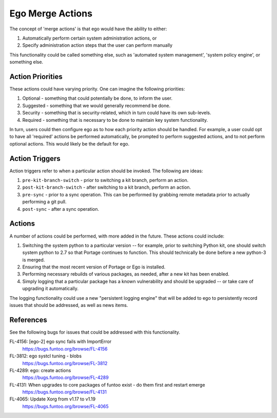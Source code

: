 =================
Ego Merge Actions
=================

The concept of 'merge actions' is that ego would have the ability to either:

1. Automatically perform certain system administration actions, or
2. Specify administration action steps that the user can perform manually

This functionality could be called something else, such as 'automated system management', 'system policy engine',
or something else.

Action Priorities
-----------------

These actions could have varying priority. One can imagine the following priorities:

1. Optional - something that could potentially be done, to inform the user.
2. Suggested - something that we would generally recommend be done.
3. Security - something that is security-related, which in turn could have its own sub-levels.
4. Required - something that is necessary to be done to maintain key system functionality.

In turn, users could then configure ego as to how each priority action should be handled. For example, a user could opt
to have all 'required' actions be performed automatically, be prompted to perform suggested actions, and to not perform
optional actions. This would likely be the default for ego.

Action Triggers
---------------

Action triggers refer to when a particular action should be invoked. The following are ideas:

1. ``pre-kit-branch-switch`` - prior to switching a kit branch, perform an action.
2. ``post-kit-branch-switch`` - after switching to a kit branch, perform an action.
3. ``pre-sync`` - prior to a sync operation. This can be performed by grabbing remote metadata prior to actually performing
   a git pull.
4. ``post-sync`` - after a sync operation.

Actions
-------

A number of actions could be performed, with more added in the future. These actions could include:

#. Switching the system python to a particular version -- for example, prior to switching Python kit, one should
   switch system python to 2.7 so that Portage continues to function. This should technically be done before a new
   python-3 is merged.

#. Ensuring that the most recent version of Portage or Ego is installed.

#. Performing necessary rebuilds of various packages, as needed, after a new kit has been enabled.

#. Simply logging that a particular package has a known vulnerability and should be upgraded -- or take care of
   upgrading it automatically.

The logging functionality could use a new "persistent logging engine" that will be added to ego to persistently record
issues that should be addressed, as well as news items.

References
----------

See the following bugs for issues that could be addressed with this functionality.

FL-4156: [ego-2] ego sync fails with ImportError
  https://bugs.funtoo.org/browse/FL-4156

FL-3812: ego systcl tuning - blobs
  https://bugs.funtoo.org/browse/FL-3812

FL-4289: ego: create actions
  https://bugs.funtoo.org/browse/FL-4289

FL-4131: When upgrades to core packages of funtoo exist - do them first and restart emerge
  https://bugs.funtoo.org/browse/FL-4131

FL-4065: Update Xorg from v1.17 to v1.19
  https://bugs.funtoo.org/browse/FL-4065
